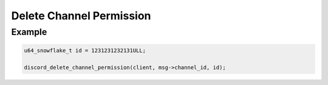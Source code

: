 ..
  Most of our documentation is generated from our source code comments,
    please head to github.com/Cogmasters/concord if you want to contribute!

  The following files contains the documentation used to generate this page: 
  - discord.h (for public datatypes)
  - discord-internal.h (for private datatypes)
  - specs/discord/ (for generated datatypes)

Delete Channel Permission
=========================

.. doxygenfunction:: discord_delete_channel_permission

Example
-------

.. code:: c

   u64_snowflake_t id = 1231231232131ULL;
   
   discord_delete_channel_permission(client, msg->channel_id, id);
